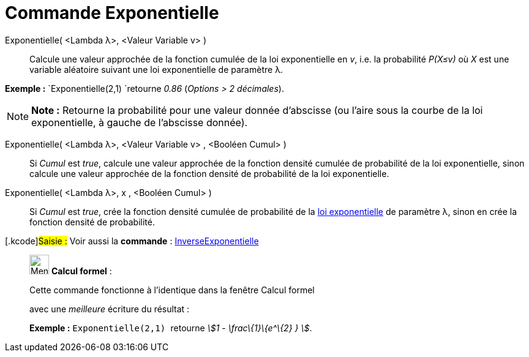 = Commande Exponentielle
:page-en: commands/Exponential
ifdef::env-github[:imagesdir: /fr/modules/ROOT/assets/images]

Exponentielle( <Lambda λ>, <Valeur Variable v> )::
  Calcule une valeur approchée de la fonction cumulée de la loi exponentielle en _v_, i.e. la probabilité _P(X≤v)_ où
  _X_ est une variable aléatoire suivant une loi exponentielle de paramètre λ.

[EXAMPLE]
====

*Exemple :* `++Exponentielle(2,1) ++`retourne _0.86_ (_Options > 2 décimales_).

====

[NOTE]
====

*Note :* Retourne la probabilité pour une valeur donnée d'abscisse (ou l'aire sous la courbe de la loi exponentielle, à
gauche de l'abscisse donnée).

====

Exponentielle( <Lambda λ>, <Valeur Variable v> , <Booléen Cumul> )::
  Si _Cumul_ est _true_, calcule une valeur approchée de la fonction densité cumulée de probabilité de la loi
  exponentielle, sinon calcule une valeur approchée de la fonction densité de probabilité de la loi exponentielle.

Exponentielle( <Lambda λ>, x , <Booléen Cumul> )::
  Si _Cumul_ est _true_, crée la fonction densité cumulée de probabilité de la
  https://en.wikipedia.org/wiki/fr:Loi_exponentielle[loi exponentielle] de paramètre λ, sinon en crée la fonction
  densité de probabilité.

{empty}[.kcode]#Saisie :# Voir aussi la *commande* : xref:/commands/InverseExponentielle.adoc[InverseExponentielle]

____________________________________________________________

image:32px-Menu_view_cas.svg.png[Menu view cas.svg,width=32,height=32] *Calcul formel* :

Cette commande fonctionne à l'identique dans la fenêtre Calcul formel

avec une _meilleure_ écriture du résultat :

[EXAMPLE]
====

*Exemple :* `++Exponentielle(2,1) ++` retourne _stem:[1 - \frac\{1}\{e^\{2} } ]_.

====
